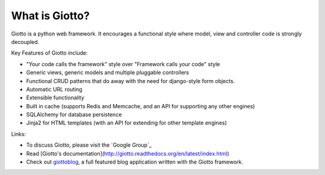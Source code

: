 What is Giotto?
===============

Giotto is a python web framework. It encourages a functional style where model, view and controller code is strongly decoupled.

Key Features of Giotto include:

* "Your code calls the framework" style over "Framework calls your code" style
* Generic views, generic models and multiple pluggable controllers
* Functional CRUD patterns that do away with the need for django-style form objects.
* Automatic URL routing
* Extensible functionality
* Built in cache (supports Redis and Memcache, and an API for supporting any other engines)
* SQLAlchemy for database persistence
* Jinja2 for HTML templates (with an API for extending for other template engines)

Links:

* To discuss Giotto, please visit the `Google Group`_
* Read [Giotto's documentation](http://giotto.readthedocs.org/en/latest/index.html)
* Check out giottoblog_, a full featured blog application written with the Giotto framework.

.. _Group: https://groups.google.com/forum/#!forum/giotto-framework/
.. _giottoblog: https://github.com/priestc/giottoblog/